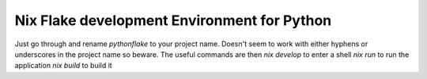 Nix Flake development Environment for Python
--------------------------------------------

Just go through and rename `pythonflake` to your project name. Doesn't seem to work with either hyphens or underscores in the project name so beware. The useful commands are then
`nix develop` to enter a shell
`nix run` to run the application
`nix build` to build it
